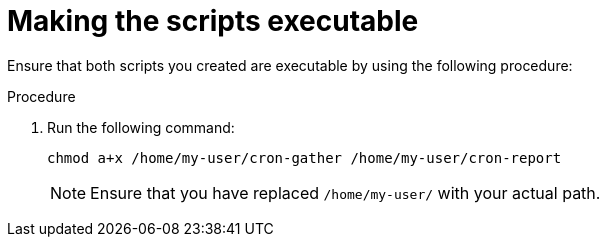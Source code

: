 :_mod-docs-content-type: PROCEDURE

[id="proc-making-scripts-executable"]

= Making the scripts executable

Ensure that both scripts you created are executable by using the following procedure:

.Procedure

. Run the following command:
+
----
chmod a+x /home/my-user/cron-gather /home/my-user/cron-report
----
+
[NOTE] 
Ensure that you have replaced `/home/my-user/` with your actual path.